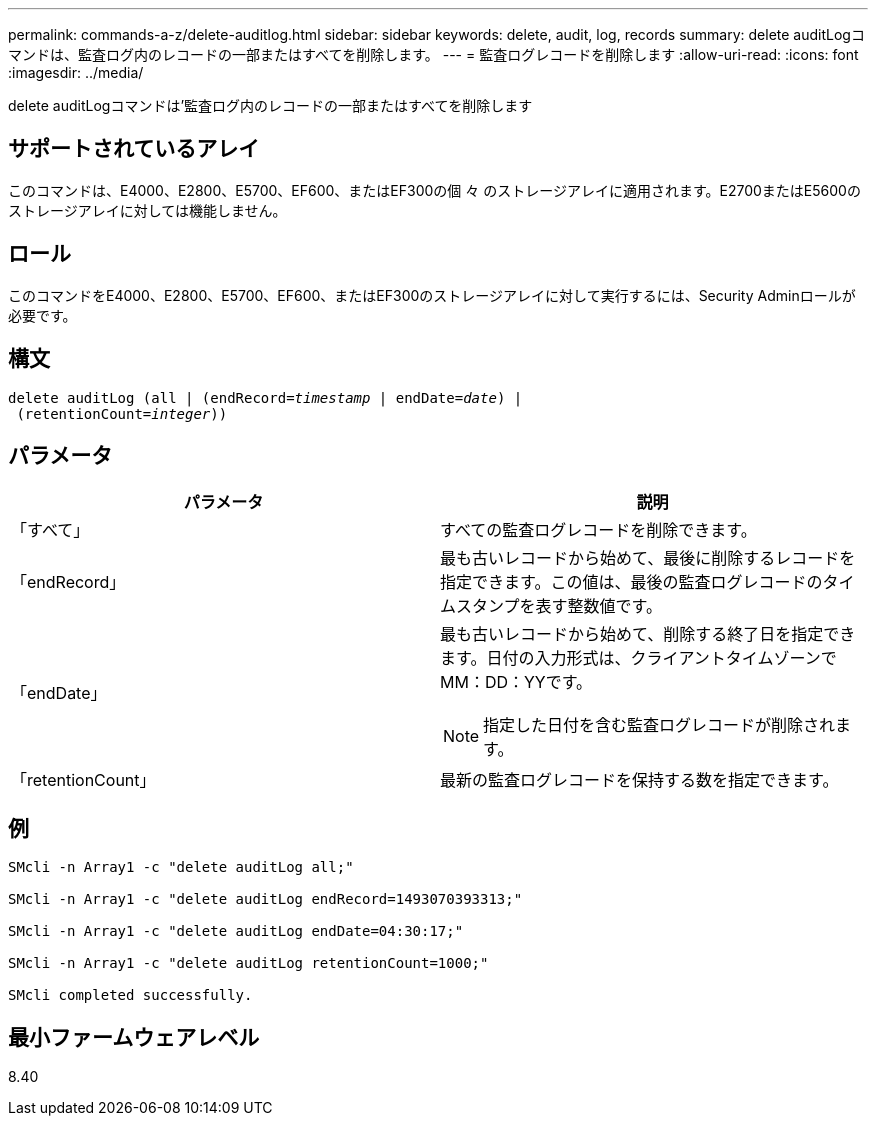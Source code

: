 ---
permalink: commands-a-z/delete-auditlog.html 
sidebar: sidebar 
keywords: delete, audit, log, records 
summary: delete auditLogコマンドは、監査ログ内のレコードの一部またはすべてを削除します。 
---
= 監査ログレコードを削除します
:allow-uri-read: 
:icons: font
:imagesdir: ../media/


[role="lead"]
delete auditLogコマンドは'監査ログ内のレコードの一部またはすべてを削除します



== サポートされているアレイ

このコマンドは、E4000、E2800、E5700、EF600、またはEF300の個 々 のストレージアレイに適用されます。E2700またはE5600のストレージアレイに対しては機能しません。



== ロール

このコマンドをE4000、E2800、E5700、EF600、またはEF300のストレージアレイに対して実行するには、Security Adminロールが必要です。



== 構文

[source, cli, subs="+macros"]
----
delete auditLog (all | (endRecord=pass:quotes[_timestamp_ | endDate=_date_) |
 (retentionCount=_integer_))]
----


== パラメータ

|===
| パラメータ | 説明 


 a| 
「すべて」
 a| 
すべての監査ログレコードを削除できます。



 a| 
「endRecord」
 a| 
最も古いレコードから始めて、最後に削除するレコードを指定できます。この値は、最後の監査ログレコードのタイムスタンプを表す整数値です。



 a| 
「endDate」
 a| 
最も古いレコードから始めて、削除する終了日を指定できます。日付の入力形式は、クライアントタイムゾーンでMM：DD：YYです。

[NOTE]
====
指定した日付を含む監査ログレコードが削除されます。

====


 a| 
「retentionCount」
 a| 
最新の監査ログレコードを保持する数を指定できます。

|===


== 例

[listing]
----

SMcli -n Array1 -c "delete auditLog all;"

SMcli -n Array1 -c "delete auditLog endRecord=1493070393313;"

SMcli -n Array1 -c "delete auditLog endDate=04:30:17;"

SMcli -n Array1 -c "delete auditLog retentionCount=1000;"

SMcli completed successfully.
----


== 最小ファームウェアレベル

8.40
